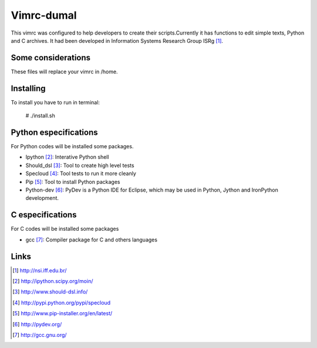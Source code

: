 ========================
Vimrc-dumal
========================


This vimrc was configured to help developers to create their scripts.Currently it has functions to edit simple texts, Python and C archives. It had been developed in Information Systems Research Group ISRg [#]_.

Some considerations
====================


These files will replace your vimrc in /home.


Installing
=================

To install you have to run in terminal:

    # ./install.sh


Python especifications
========================

For Python codes will be installed some packages.
    
-  Ipython [#]_: Interative Python shell
-  Should_dsl [#]_: Tool to create high level tests
-  Specloud [#]_: Tool tests to run it more cleanly
-  Pip [#]_:  Tool to install Python packages
-  Python-dev [#]_: PyDev is a Python IDE for Eclipse, which may be used in Python, Jython and IronPython development.

C especifications
=======================

For C codes will be installed some packages

- gcc [#]_: Compiler package for C and others languages

Links
========================

.. [#] http://nsi.iff.edu.br/
.. [#] http://ipython.scipy.org/moin/ 
.. [#] http://www.should-dsl.info/
.. [#] http://pypi.python.org/pypi/specloud
.. [#] http://www.pip-installer.org/en/latest/
.. [#] http://pydev.org/
.. [#] http://gcc.gnu.org/